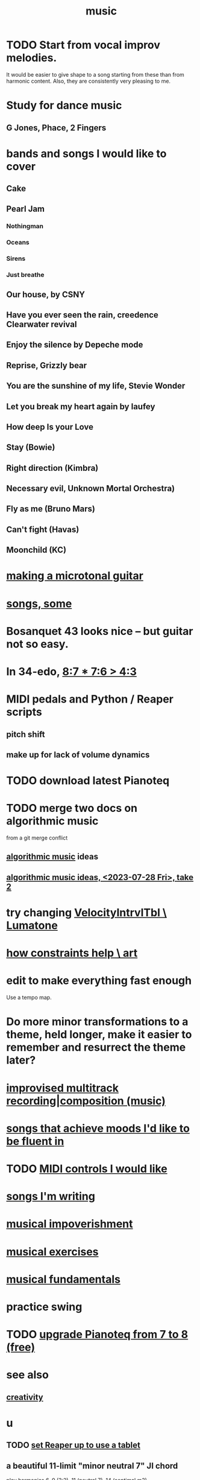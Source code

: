 :PROPERTIES:
:ID:       3e92ff4d-195a-4121-aa6c-13b83b303391
:END:
#+title: music
* TODO Start from vocal improv melodies.
  It would be easier to give shape to a song starting from these than from harmonic content.
  Also, they are consistently very pleasing to me.
* Study for dance music
** G Jones, Phace, 2 Fingers
* bands and songs I would like to cover
** Cake
** Pearl Jam
*** Nothingman
*** Oceans
*** Sirens
*** Just breathe
** Our house, by CSNY
** Have you ever seen the rain, creedence Clearwater revival
** Enjoy the silence by Depeche mode
** Reprise, Grizzly bear
** You are the sunshine of my life, Stevie Wonder
** Let you break my heart again by laufey
** How deep Is your Love
** Stay (Bowie)
** Right direction (Kimbra)
** Necessary evil, Unknown Mortal Orchestra)
** Fly as me (Bruno Mars)
** Can't fight (Havas)
** Moonchild (KC)
* [[id:8e161cfb-b4c5-4202-a87e-242b3a25c038][making a microtonal guitar]]
* [[id:1b8a682a-db24-42f7-b79a-c615baac7fed][songs, some]]
* Bosanquet 43 looks nice -- but guitar not so easy.
* In 34-edo, [[id:12d76fb9-ec45-4ccf-b846-7c563e307931][8:7 * 7:6 > 4:3]]
* MIDI pedals and Python / Reaper scripts
** pitch shift
** make up for lack of volume dynamics
* TODO download latest Pianoteq
* TODO merge two docs on algorithmic music
  from a git merge conflict
** [[id:ca5b629b-c2d2-4fef-9ae9-38ae2ac52bb4][algorithmic music]] ideas
** [[id:5e40393b-a042-41d2-ba79-41ab70fc9ba6][algorithmic music ideas, <2023-07-28 Fri>, take 2]]
* try changing [[id:57bd013c-e96c-4da2-ab7b-d8aefb611da5][VelocityIntrvlTbl \ Lumatone]]
* [[id:b449bd05-ac06-4548-8982-3a6eb05f5d91][how constraints help \ art]]
* edit to make everything fast enough
  Use a tempo map.
* Do more minor transformations to a theme, held longer, make it easier to remember and resurrect the theme later?
* [[id:a2c9fc96-2d00-47bf-88ee-98cc94a3bb58][improvised multitrack recording|composition (music)]]
* [[id:743db5b4-4a06-4d72-8cdc-d3879e375ec9][songs that achieve moods I'd like to be fluent in]]
* TODO [[id:fefc7396-0f9d-4c02-b298-c0111dc175ab][MIDI controls I would like]]
* [[id:67417da7-7dd4-4955-879b-a7699202758d][songs I'm writing]]
* [[id:301dba4e-1eac-4a37-ba88-0398f940aba5][musical impoverishment]]
* [[id:4606bf23-6261-4596-95bc-faf1e9d64b3d][musical exercises]]
* [[id:361aa2f3-ae91-42c1-b943-0735eb0983af][musical fundamentals]]
* practice swing
* TODO [[id:061b26ef-4cea-4ded-9e5a-6d1d6af2ed72][upgrade Pianoteq from 7 to 8 (free)]]
* see also
** [[id:23f44ea1-7b89-4cdf-954d-770ca1483264][creativity]]
* u
** TODO [[id:bd98bf35-4b42-4e5c-bf04-21e8f06dfdc8][set Reaper up to use a tablet]]
** a beautiful 11-limit "minor neutral 7" JI chord
   play harmonics 6, 9 (3:2), 11 (neutral 7), 14 (septimal m3)
** Quiz numbers mod 46 on octaves -1 and 1
** TODO Tidal: [[id:f43e3514-fe0a-4218-825b-fc26b5108e32][make bass-drum-key rhythms]]
** Finding edo layouts
*** In both coordinate systems, compute the sum of squared errors.
**** Using the Lesser of the two measures for each interval
*** Consider two maps from string-fret to Lumatone. The fret axis always goes horiz, and the other either acute or oblique.
**** That covers all options, right?
*** For each interval in the 15-limit, find both (only two, right?) ways to play it
** 41
*** Peocupine?
**** This does not have the effect that it does in 22 Ito, where the scale ends up with five major thirds and two minor ones. That's if you only keep the first seven notes.
**** 5. 11. 17.  22. 28. 33. 39. 3. 9. 15. 20. 26
*** Check out the untwelve forum.
*** 0 35 9' 29'
** Algorithm for selecting scales in 41 Edo
*** Include in the displayed results the just formula that gave rise to it
*** From the list of 41 Edo inversions, include only those for which some inversion is within 70 cents of the 12 Ito cord at each note
*** Choose a familiar 12 Ido cord, such as diminished
*** Find every inversion of the resulting stacks
*** Choose pairs of intervals to stack, ordered by simplicity
*** Declare some intervals off limits
**** These can still arise from others, but are not themselves building blocks
*** Compute all the 15 limit intervals
**** There are at most eight times seven equals 56 of these, but some of them are duplicates.
*** Further order the results by placing those for which the third interval is also harmonic above the others
** melody
*** Melodic octaves in the bass are cool.
    e.g. 12-edo 0 7 7_ (where postfix _ means an octave below)
** JI
*** 39th harmonic = 13 * 3 ~ 343c
*** 9:7 + 7 = 9:8
    :PROPERTIES:
    :ID:       98b32a18-d1ff-4a17-b648-f0859ad8ffd6
    :END:
*** multiplicative pitch: 1( 1, 3) + 9:7 (1 5 9) = a nice "maj b6"
    in part because [[id:98b32a18-d1ff-4a17-b648-f0859ad8ffd6][9:7 + 7 = 9:8]]
** chord families I like
*** the diatonic scales
*** the symmetric (12-edo) scales
**** aug maj7 9 lives here
**** dim maj7 9 lives here
**** whole tone
*** whole, dim, aug, quartal
*** things with 11:8 or 13:8
*** close and open voicings
*** something weird in the bass
** What is this 72-edo layout Paul Erlich suggested?
   Look at the image here, then use MTV to figure out what the axes are.
   https://www.semanticscholar.org/paper/The-Miracle-Temperament-and-Decimal-Keyboard-by-Secor/eab6a60876e19cfedb0cb6dfdc6c8411fb4e7c03
   https://www.facebook.com/groups/497105067092502/posts/2418837091585947/?comment_id=2421947377941585&reply_comment_id=2543774635758858&notif_id=1658245236030103&notif_t=group_comment_mention
** a "substitution sequencer"
   https://llllllll.co/t/lamination/58652
* [[id:31e37165-32fa-4735-add7-433911de7329][audio plugins]]
* [[id:f10c8fae-9ff5-44dd-ab56-7df68e81a988][my music gear]]
* software for [[id:1e62cf8b-c5d2-42a4-b7d1-e3a10f37bee7][remote jamming]]
* TODO Could you merge 4 launchpads?
  Some of them are velocity-sensitive.
  All of them have RGB leds.
* [[id:8c3a9427-ea28-4d17-bb1f-c27012836646][Glicol (programming language for live coding music & graphs)]]
* [[id:0fb050fc-28b8-48a6-914b-6d5970490d46][microtonal guitar]]
* [[id:de30e8da-4c6f-4638-b063-45fb20eb3255][latencytop: a Linux latency monitoring tool]]
* TODO Be like these bands.
  minimal, funky
** Deerhoof
** Soul Coughing
** LMFAO
** Daft Punk
** Bach
* /home/jeff/code/music/jam-quiz
** includes 24-edo language quiz
* TODO Apply rhythm to pitch set. Capture pitch set. Capture rhythm. Transpose part of pitch set.
* [[id:97e78830-11c4-4736-afc3-4669fd94ee2e][microtonality]]
* [[id:1c6c1f7e-e33c-4342-870d-9029d389f17f][monome]]
* [[id:2e99f9b7-5784-4e04-a277-9e6e734d1dd2][JACK (audio connection software)]]
* some audio software by others
** an EQ for PulseAudio
   https://github.com/keur/prettyeq
   https://news.ycombinator.com/item?id=24586239
* [[id:b8ec037a-fe0a-4567-adff-4e1c01b3aef6][percussion]] | drums
* [[id:b61142c9-d27f-41f0-b0d6-3f4ef273090a][synthesizer (audio software)]]
* [[id:debcbfa7-0234-4398-ad2f-0a02c71acde6][using Burnside's lemma to count chords and scales]]
* [[id:2b02bdc5-1e66-4256-9f08-9e9b4cddc5da][How (unsolved) to rank chords in an EDO by harmonicity]]
* aborted
** [[id:e997f14b-7bdf-4545-a90e-f64db4e8a5b3][22-edo guitar (shopping)]]
** [[id:3c5597b0-3260-44fe-9c49-03a3f791171c][Expression Pedals to USB]]
** Cam's challenge
*** in 46-edo, play 0-17-32
    because it's pretty harmonic (both are flat)
    and it has the biggest possible vertical range on the Lumatone
    (in my 4x7 tuning).
